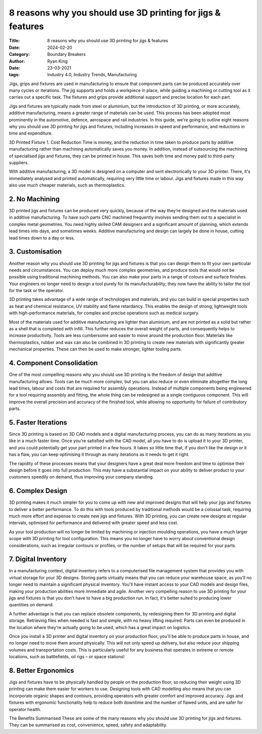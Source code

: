 8 reasons why you should use 3D printing for jigs & features
############################################################

:Title: 8 reasons why you should use 3D printing for jigs & features
:Date: 2024-02-20
:Category: Boundary Breakers
:author: Ryan King
:date: 23-03-2021
:tags: Industry 4.0, Industry Trends, Manufacturing

Jigs, grips and fixtures are used in manufacturing to ensure that
component parts can be produced accurately over many cycles or
iterations. The jig supports and holds a workpiece in place, while
guiding a machining or cutting tool as it carries out a specific task.
The fixtures and grips provide additional support and precise location
for each part.

Jigs and fixtures are typically made from steel or aluminium, but the
introduction of 3D printing, or more accurately, additive manufacturing,
means a greater range of materials can be used. This process has been
adopted most prominently in the automotive, defence, aerospace and rail
industries. In this guide, we're going to outline eight reasons why you
should use 3D printing for jigs and fixtures, including increases in
speed and performance, and reductions in time and expenditure.

3D Printed Fixture 1. Cost Reduction Time is money, and the reduction in
time taken to produce parts by additive manufacturing rather than
machining automatically saves you money. In addition, instead of
outsourcing the machining of specialised jigs and fixtures, they can be
printed in house. This saves both time and money paid to third-party
suppliers.

With additive manufacturing, a 3D model is designed on a computer and
sent electronically to your 3D printer. There, it's immediately analysed
and printed automatically, requiring very little time or labour. Jigs
and fixtures made in this way also use much cheaper materials, such as
thermoplastics.

2. No Machining
===============

3D printed jigs and fixtures can be produced very
quickly, because of the way they’re designed and the materials used
in additive manufacturing. To have such parts CNC machined frequently
involves sending them out to a specialist in complex metal
geometries. You need highly skilled CAM designers and a significant
amount of planning, which extends lead times into days, and sometimes
weeks. Additive manufacturing and design can largely be done in
house, cutting lead times down to a day or less.

3. Customisation
================

Another reason why you should use 3D printing for
jigs and fixtures is that you can design them to fit your own
particular needs and circumstances. You can deploy much more
complex geometries, and produce tools that would not be possible
using traditional machining methods. You can also make your parts
in a range of colours and surface finishes. Your engineers no
longer need to design a tool purely for its manufacturability;
they now have the ability to tailor the tool for the task or the
operator.

3D printing takes advantage of a wide range of technologies and
materials, and you can build in special properties such as heat
and chemical resistance, UV stability and flame retardancy. This
enables the design of strong, lightweight tools with
high-performance materials, for complex and precise operations
such as medical surgery.

Most of the materials used for additive manufacturing are lighter
than aluminium, and are not printed as a solid but rather as a
shell that is completed with infill. This further reduces the
overall weight of parts, and consequently helps to increase
productivity. Tools are less cumbersome and easier to move around
the production floor. Materials like thermoplastics, rubber and
wax can also be combined in 3D printing to create new materials
with significantly greater mechanical properties. These can then
be used to make stronger, lighter tooling parts.

4. Component Consolidation
==========================

One of the most compelling reasons why
you should use 3D printing is the freedom of design that
additive manufacturing allows. Tools can be much more complex,
but you can also reduce or even eliminate altogether the long
lead times, labour and costs that are required for assembly
operations. Instead of multiple components being engineered for
a tool requiring assembly and fitting, the whole thing can be
redesigned as a single contiguous component. This will improve
the overall precision and accuracy of the finished tool, while
allowing no opportunity for failure of contributory parts.

5. Faster Iterations
====================

Since 3D printing is based on 3D CAD
models and a digital manufacturing process, you can do as
many iterations as you like in a much faster time. Once
you're satisfied with the CAD model, all you have to do is
upload it to your 3D printer, and you could potentially get
your part printed in a few hours. It takes so little time
that, if you don't like the design or it has a flaw, you can
keep optimising it through as many iterations as it needs to
get it right.

The rapidity of these processes means that your designers
have a great deal more freedom and time to optimise their
design before it goes into full production. This may have a
substantial impact on your ability to deliver product to
your customers speedily on demand, thus improving your
company standing.

6. Complex Design
=================

3D printing makes it much simpler for you
to come up with new and improved designs that will help
your jigs and fixtures to deliver a better performance.
To do this with tools produced by traditional methods
would be a colossal task, requiring much more effort and
expense to create new jigs and fixtures. With 3D
printing, you can create new designs at regular
intervals, optimised for performance and delivered with
greater speed and less cost.

As your tool production will no longer be limited by
machining or injection moulding operations, you have a
much larger scope with 3D printing for tool
configuration. This means you no longer have to worry
about conventional design considerations, such as
irregular contours or profiles, or the number of setups
that will be required for your parts.

7. Digital Inventory
====================

In a manufacturing context, digital
inventory refers to a computerised file management
system that provides you with virtual storage for your
3D designs. Storing parts virtually means that you can
reduce your warehouse space, as you'll no longer need
to maintain a significant physical inventory. You'll
have instant access to your CAD models and design
files, making your production abilities more immediate
and agile. Another very compelling reason to use 3D
printing for your jigs and fixtures is that you don't
have to have a big production run. In fact, it's
better suited to producing lower quantities on demand.

A further advantage is that you can replace obsolete
components, by redesigning them for 3D printing and
digital storage. Retrieving files when needed is fast
and simple, with no heavy lifting required. Parts can
even be produced in the location where they're
actually going to be used, which has a great impact on
logistics.

Once you install a 3D printer and digital inventory on
your production floor, you'll be able to produce parts
in house, and no longer need to move them around
physically. This will not only speed up delivery, but
also reduce your shipping volumes and transportation
costs. This is particularly useful for any business
that operates in extreme or remote locations, such as
battlefields, oil rigs – or space stations!

8. Better Ergonomics
====================

Jigs and fixtures have to be
physically handled by people on the production
floor, so reducing their weight using 3D printing
can make them easier for workers to use. Designing
tools with CAD modelling also means that you can
incorporate organic shapes and contours, providing
operators with greater comfort and improved
accuracy. Jigs and fixtures with ergonomic
functionality help to reduce both downtime and the
number of flawed units, and are safer for operator
health.

The Benefits Summarised These are some of the many
reasons why you should use 3D printing for jigs and
fixtures. They can be summarised as cost,
convenience, speed, safety and adaptability.

